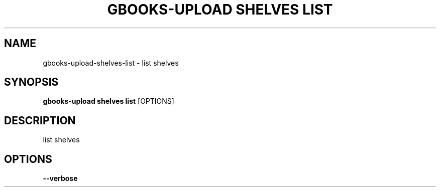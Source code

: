 .TH "GBOOKS-UPLOAD SHELVES LIST" "1" "2025-02-20" "0.7.0" "gbooks-upload shelves list Manual"
.SH NAME
gbooks-upload\-shelves\-list \- list shelves
.SH SYNOPSIS
.B gbooks-upload shelves list
[OPTIONS]
.SH DESCRIPTION
list shelves
.SH OPTIONS
.TP
\fB\-\-verbose\fP
.PP
